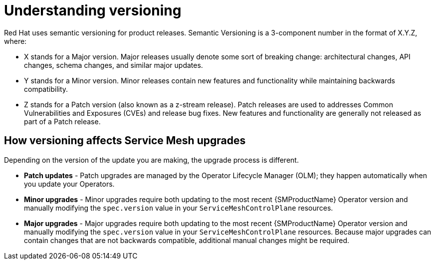 // Module included in the following assemblies:
// * service_mesh/v2x/upgrading-ossm.adoc

[id="ossm-versioning_{context}"]
= Understanding versioning

Red Hat uses semantic versioning for product releases. Semantic Versioning is a 3-component number in the format of X.Y.Z, where:

* X stands for a Major version. Major releases usually denote some sort of breaking change: architectural changes, API changes, schema changes, and similar major updates.

* Y stands for a Minor version. Minor releases contain new features and functionality while maintaining backwards compatibility.

* Z stands for a Patch version (also known as a z-stream release). Patch releases are used to addresses Common Vulnerabilities and Exposures (CVEs) and release bug fixes. New features and functionality are generally not released as part of a Patch release.

== How versioning affects Service Mesh upgrades

Depending on the version of the update you are making, the upgrade process is different.

* *Patch updates* - Patch upgrades are managed by the Operator Lifecycle Manager (OLM); they happen automatically when you update your Operators.

* *Minor upgrades* - Minor upgrades require both updating to the most recent {SMProductName} Operator version and manually modifying the `spec.version` value in your `ServiceMeshControlPlane` resources.

* *Major upgrades* - Major upgrades require both updating to the most recent {SMProductName} Operator version and manually modifying the `spec.version` value in your `ServiceMeshControlPlane` resources. Because major upgrades can contain changes that are not backwards compatible, additional manual changes might be required.